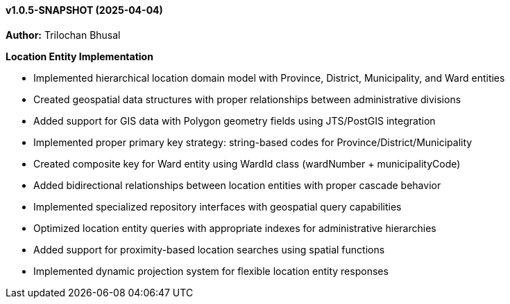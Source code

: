 ==== v1.0.5-SNAPSHOT (2025-04-04)

*Author:* Trilochan Bhusal

*Location Entity Implementation*

* Implemented hierarchical location domain model with Province, District, Municipality, and Ward entities
* Created geospatial data structures with proper relationships between administrative divisions
* Added support for GIS data with Polygon geometry fields using JTS/PostGIS integration
* Implemented proper primary key strategy: string-based codes for Province/District/Municipality
* Created composite key for Ward entity using WardId class (wardNumber + municipalityCode)
* Added bidirectional relationships between location entities with proper cascade behavior
* Implemented specialized repository interfaces with geospatial query capabilities
* Optimized location entity queries with appropriate indexes for administrative hierarchies
* Added support for proximity-based location searches using spatial functions
* Implemented dynamic projection system for flexible location entity responses
